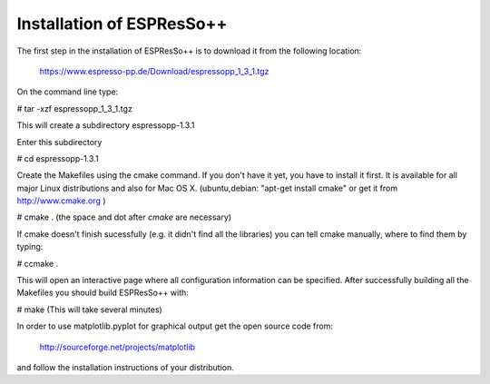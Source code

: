 Installation of ESPResSo++
==========================

The first step in the installation of ESPResSo++ is to download it from the
following location:

     https://www.espresso-pp.de/Download/espressopp_1_3_1.tgz

On the command line type:

# tar -xzf espressopp_1_3_1.tgz

This will create a subdirectory espressopp-1.3.1

Enter this subdirectory

# cd espressopp-1.3.1

Create the Makefiles using the cmake command. If you don't have it yet, you have to
install it first. It is available for all major Linux distributions and also for Mac OS X.
(ubuntu,debian: "apt-get install cmake" or get it from http://www.cmake.org )

# cmake .
(the space and dot after *cmake* are necessary)

If cmake doesn't finish sucessfully (e.g. it didn't find all the libraries) you can
tell cmake manually, where to find them by typing:

# ccmake .

This will open an interactive page where all configuration information can be specified.
After successfully building all the Makefiles you should build ESPResSo++ with:

# make
(This will take several minutes)

In order to use matplotlib.pyplot for graphical output get the open source code from:

  http://sourceforge.net/projects/matplotlib

and follow the installation instructions of your distribution.

